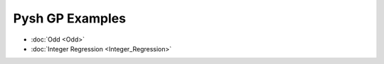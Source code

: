 ****************
Pysh GP Examples
****************

* :doc:`Odd <Odd>`
* :doc:`Integer Regression <Integer_Regression>`
